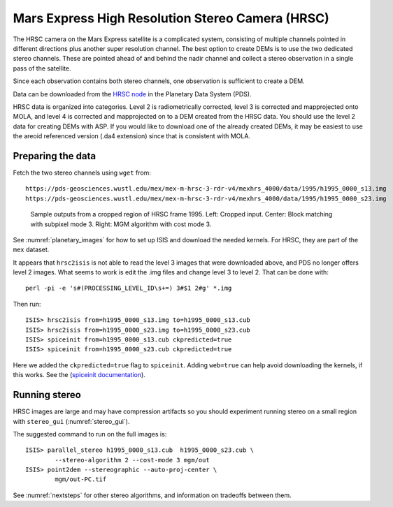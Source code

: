 .. _hrsc_example:

Mars Express High Resolution Stereo Camera (HRSC)
-------------------------------------------------

The HRSC camera on the Mars Express satellite is a complicated system,
consisting of multiple channels pointed in different directions plus
another super resolution channel. The best option to create DEMs is to
use the two dedicated stereo channels. These are pointed ahead of and
behind the nadir channel and collect a stereo observation in a single
pass of the satellite. 

Since each observation contains both stereo channels, one observation is
sufficient to create a DEM.

Data can be downloaded from the `HRSC node <http://pds-geosciences.wustl.edu/missions/mars_express/hrsc.htm>`_ in the Planetary Data System (PDS).

HRSC data is organized into categories. Level 2 is radiometrically
corrected, level 3 is corrected and mapprojected onto MOLA, and level 4
is corrected and mapprojected on to a DEM created from the HRSC data.
You should use the level 2 data for creating DEMs with ASP. If you would
like to download one of the already created DEMs, it may be easiest to
use the areoid referenced version (.da4 extension) since that is
consistent with MOLA.

Preparing the data
~~~~~~~~~~~~~~~~~~

Fetch the two stereo channels using ``wget`` from::

   https://pds-geosciences.wustl.edu/mex/mex-m-hrsc-3-rdr-v4/mexhrs_4000/data/1995/h1995_0000_s13.img
   https://pds-geosciences.wustl.edu/mex/mex-m-hrsc-3-rdr-v4/mexhrs_4000/data/1995/h1995_0000_s23.img

.. figure:: ../images/examples/hrsc/hrsc_example.png
   :name: hrsc_figure

   Sample outputs from a cropped region of HRSC frame 1995.  Left: Cropped input.
   Center: Block matching with subpixel mode 3.  Right: MGM algorithm with cost
   mode 3.

See :numref:`planetary_images` for how to set up ISIS and download the needed
kernels. For HRSC, they are part of the ``mex`` dataset. 

It appears that ``hrsc2isis`` is not able to read the level 3 images that were
downloaded above, and PDS no longer offers level 2 images. What seems to work is
edit the .img files and change level 3 to level 2. That can be done with::

    perl -pi -e 's#(PROCESSING_LEVEL_ID\s+=) 3#$1 2#g' *.img

Then run::

     ISIS> hrsc2isis from=h1995_0000_s13.img to=h1995_0000_s13.cub
     ISIS> hrsc2isis from=h1995_0000_s23.img to=h1995_0000_s23.cub
     ISIS> spiceinit from=h1995_0000_s13.cub ckpredicted=true
     ISIS> spiceinit from=h1995_0000_s23.cub ckpredicted=true
     
Here we added the ``ckpredicted=true`` flag to ``spiceinit``. Adding
``web=true`` can help avoid downloading the kernels, if this works. See the
(`spiceinit documentation <https://isis.astrogeology.usgs.gov/8.1.0/Application/presentation/Tabbed/spiceinit/spiceinit.html>`_).

Running stereo
~~~~~~~~~~~~~~

HRSC images are large and may have compression artifacts so you should
experiment running stereo on a small region with ``stereo_gui``
(:numref:`stereo_gui`). 

The suggested command to run on the full images is::

     ISIS> parallel_stereo h1995_0000_s13.cub  h1995_0000_s23.cub \
             --stereo-algorithm 2 --cost-mode 3 mgm/out
     ISIS> point2dem --stereographic --auto-proj-center \
             mgm/out-PC.tif         

See :numref:`nextsteps` for other stereo algorithms, and information on
tradeoffs between them.
